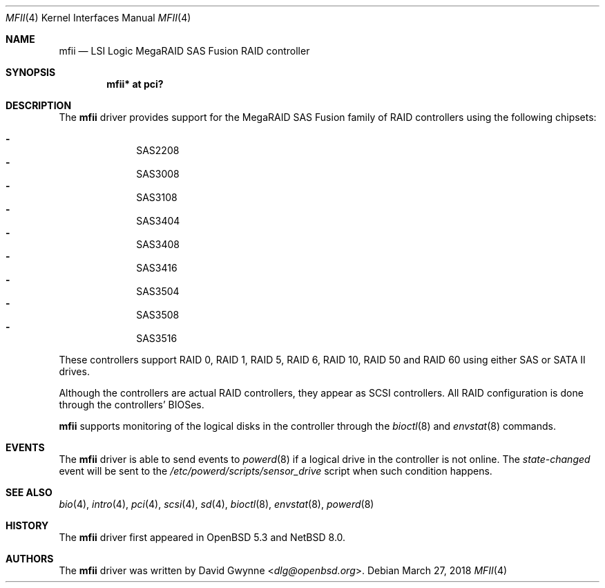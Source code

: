 .\"	$NetBSD: mfii.4,v 1.2 2018/11/24 20:31:29 wiz Exp $
.\"	$OpenBSD: mfii.4,v 1.7 2018/03/27 07:01:42 jsg Exp $
.\"
.\" Copyright (c) 2012 David Gwynne <dlg@openbsd.org>
.\"
.\" Permission to use, copy, modify, and distribute this software for any
.\" purpose with or without fee is hereby granted, provided that the above
.\" copyright notice and this permission notice appear in all copies.
.\"
.\" THE SOFTWARE IS PROVIDED "AS IS" AND THE AUTHOR DISCLAIMS ALL WARRANTIES
.\" WITH REGARD TO THIS SOFTWARE INCLUDING ALL IMPLIED WARRANTIES OF
.\" MERCHANTABILITY AND FITNESS. IN NO EVENT SHALL THE AUTHOR BE LIABLE FOR
.\" ANY SPECIAL, DIRECT, INDIRECT, OR CONSEQUENTIAL DAMAGES OR ANY DAMAGES
.\" WHATSOEVER RESULTING FROM LOSS OF USE, DATA OR PROFITS, WHETHER IN AN
.\" ACTION OF CONTRACT, NEGLIGENCE OR OTHER TORTIOUS ACTION, ARISING OUT OF
.\" OR IN CONNECTION WITH THE USE OR PERFORMANCE OF THIS SOFTWARE.
.\"
.Dd March 27, 2018
.Dt MFII 4
.Os
.Sh NAME
.Nm mfii
.Nd LSI Logic MegaRAID SAS Fusion RAID controller
.Sh SYNOPSIS
.Cd "mfii* at pci?"
.Sh DESCRIPTION
The
.Nm
driver provides support for the MegaRAID SAS Fusion family of RAID controllers
using the following chipsets:
.Pp
.Bl -dash -offset indent -compact
.It
SAS2208
.It
SAS3008
.It
SAS3108
.It
SAS3404
.It
SAS3408
.It
SAS3416
.It
SAS3504
.It
SAS3508
.It
SAS3516
.El
.Pp
These controllers support RAID 0, RAID 1, RAID 5, RAID 6, RAID 10, RAID 50 and
RAID 60 using either SAS or SATA II drives.
.Pp
Although the controllers are actual RAID controllers,
they appear as SCSI controllers.
All RAID configuration is done through the controllers' BIOSes.
.Pp
.Nm
supports monitoring of the logical disks in the controller through the
.Xr bioctl 8
and
.Xr envstat 8
commands.
.Sh EVENTS
The
.Nm
driver is able to send events to
.Xr powerd 8
if a logical drive in the controller is not online.
The
.Em state-changed
event will be sent to the
.Pa /etc/powerd/scripts/sensor_drive
script when such condition happens.
.Sh SEE ALSO
.Xr bio 4 ,
.Xr intro 4 ,
.Xr pci 4 ,
.Xr scsi 4 ,
.Xr sd 4 ,
.Xr bioctl 8 ,
.Xr envstat 8 ,
.Xr powerd 8
.Sh HISTORY
The
.Nm
driver first appeared in
.Ox 5.3
and
.Nx 8.0 .
.Sh AUTHORS
.An -nosplit
The
.Nm
driver was written by
.An David Gwynne Aq Mt dlg@openbsd.org .
